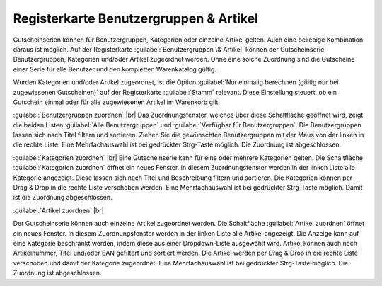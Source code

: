 ﻿Registerkarte Benutzergruppen \& Artikel
========================================

Gutscheinserien können für Benutzergruppen, Kategorien oder einzelne Artikel gelten. Auch eine beliebige Kombination daraus ist möglich. Auf der Registerkarte :guilabel:`Benutzergruppen \& Artikel` können der Gutscheinserie Benutzergruppen, Kategorien und/oder Artikel zugeordnet werden. Ohne eine solche Zuordnung sind die Gutscheine einer Serie für alle Benutzer und den kompletten Warenkatalog gültig.

.. image:: ../../media/screenshots-de/oxbaht01.png
   :alt: Gutscheinserien - Registerkarte Benutzergruppen &amp; Artikel
   :class: with-shadow
   :height: 334
   :width: 650

Wurden Kategorien und/oder Artikel zugeordnet, ist die Option :guilabel:`Nur einmalig berechnen (gültig nur bei zugewiesenen Gutscheinen)` auf der Registerkarte :guilabel:`Stamm` relevant. Diese Einstellung steuert, ob ein Gutschein einmal oder für alle zugewiesenen Artikel im Warenkorb gilt.

:guilabel:`Benutzergruppen zuordnen` |br|
Das Zuordnungsfenster, welches über diese Schaltfläche geöffnet wird, zeigt die beiden Listen :guilabel:`Alle Benutzergruppen` und :guilabel:`Verfügbar für Benutzergruppen`. Die Benutzergruppen lassen sich nach Titel filtern und sortieren. Ziehen Sie die gewünschten Benutzergruppen mit der Maus von der linken in die rechte Liste. Eine Mehrfachauswahl ist bei gedrückter Strg-Taste möglich. Die Zuordnung ist abgeschlossen.

:guilabel:`Kategorien zuordnen` |br|
Eine Gutscheinserie kann für eine oder mehrere Kategorien gelten. Die Schaltfläche :guilabel:`Kategorien zuordnen` öffnet ein neues Fenster. In diesem Zuordnungsfenster werden in der linken Liste alle Kategorie angezeigt. Diese lassen sich nach Titel und Beschreibung filtern und sortieren. Die Kategorien können per Drag \& Drop in die rechte Liste verschoben werden. Eine Mehrfachauswahl ist bei gedrückter Strg-Taste möglich. Damit ist die Zuordnung abgeschlossen.

:guilabel:`Artikel zuordnen` |br|

Der Gutscheinserie können auch einzelne Artikel zugeordnet werden. Die Schaltfläche :guilabel:`Artikel zuordnen` öffnet ein neues Fenster. In diesem Zuordnungsfenster werden in der linken Liste alle Artikel angezeigt. Die Anzeige kann auf eine Kategorie beschränkt werden, indem diese aus einer Dropdown-Liste ausgewählt wird. Artikel können auch nach Artikelnummer, Titel und/oder EAN gefiltert und sortiert werden. Die Artikel werden per Drag \& Drop in die rechte Liste verschoben und damit der Kategorie zugeordnet. Eine Mehrfachauswahl ist bei gedrückter Strg-Taste möglich. Die Zuordnung ist abgeschlossen.

.. Intern: oxbaht, Status:, F1: voucherserie_groups.html